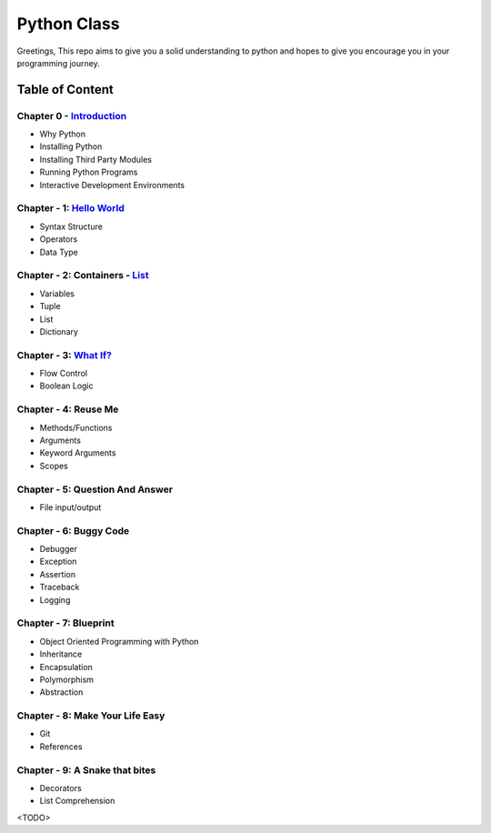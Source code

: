 Python Class
============
Greetings, This repo aims to give you a solid understanding to python and hopes to give you encourage you in your programming journey.

Table of Content
----------------
Chapter 0 - `Introduction`_
***************************
- Why Python
- Installing Python
- Installing Third Party Modules
- Running Python Programs
- Interactive Development Environments

Chapter - 1: `Hello World`_
***************************
- Syntax Structure
- Operators
- Data Type

Chapter - 2: Containers - `List`_
**********************************
- Variables
- Tuple
- List
- Dictionary

Chapter - 3: `What If?`_
************************
- Flow Control
- Boolean Logic

Chapter - 4: Reuse Me
*********************
- Methods/Functions
- Arguments
- Keyword Arguments
- Scopes

Chapter - 5: Question And Answer
********************************
- File input/output

Chapter - 6: Buggy Code
***********************
- Debugger
- Exception
- Assertion
- Traceback
- Logging

Chapter - 7: Blueprint
**********************
- Object Oriented Programming with Python
- Inheritance
- Encapsulation
- Polymorphism
- Abstraction

Chapter - 8: Make Your Life Easy
********************************
- Git
- References

Chapter - 9: A Snake that bites
*******************************
- Decorators
- List Comprehension

<TODO>

.. _`Introduction`: Chapter-00/readme.rst
.. _`Hello World`: Chapter-01
.. _`List`: Chapter-02
.. _`What If?`: Chapter-03
